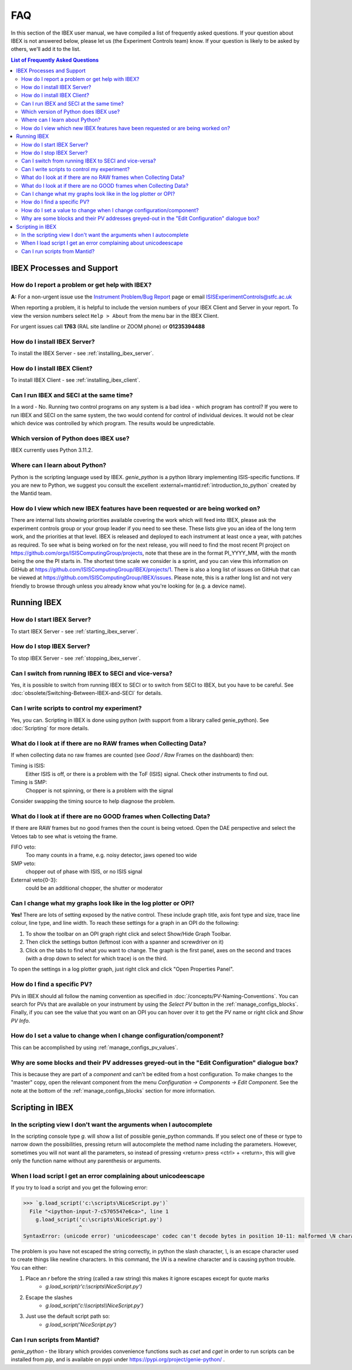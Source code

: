 FAQ
###

In this section of the IBEX user manual, we have compiled a list of frequently asked questions.  If your question about IBEX is not answered below, please let us (the Experiment Controls team) know.  If your question is likely to be asked by others, we'll add it to the list.

.. contents:: **List of Frequently Asked Questions**

IBEX Processes and Support
==========================

.. _report_a_problem:

How do I report a problem or get help with IBEX?
------------------------------------------------

**A:** For a non-urgent issue use the `Instrument Problem/Bug Report <http://sparrowhawk.nd.rl.ac.uk/footprints/?product=PC%20Instrument%20Control&amp;format=pcinst>`_ page or email ISISExperimentControls@stfc.ac.uk

When reporting a problem, it is helpful to include the version numbers of your IBEX Client and Server in your report.  To view the version numbers select ``Help > About`` from the menu bar in the IBEX Client.

For urgent issues call **1763** (RAL site landline or ZOOM phone) or **01235394488**
 
How do I install IBEX Server?
-----------------------------

To install the IBEX Server - see :ref:`installing_ibex_server`.

How do I install IBEX Client?
-----------------------------

To install IBEX Client - see :ref:`installing_ibex_client`.

Can I run IBEX and SECI at the same time?
-----------------------------------------

In a word - No.  Running two control programs on any system is a bad idea - which program has control?  If you were to run IBEX and SECI on the same system, the two would contend for control of individual devices.  It would not be clear which device was controlled by which program.  The results would be unpredictable.

Which version of Python does IBEX use?
--------------------------------------

IBEX currently uses Python 3.11.2. 

Where can I learn about Python?
-------------------------------

Python is the scripting language used by IBEX. `genie_python` is a python library implementing ISIS-specific functions. If you are new to Python, we suggest you consult the excellent :external+mantid:ref:`introduction_to_python` created by the Mantid team.


How do I view which new IBEX features have been requested or are being worked on?
---------------------------------------------------------------------------------

There are internal lists showing priorities available covering the work which will feed into IBEX, please ask the experiment controls group or your group leader if you need to see these. These lists give you an idea of the long term work, and the priorities at that level.
IBEX is released and deployed to each instrument at least once a year, with patches as required. To see what is being worked on for the next release, you will need to find the most recent PI project on https://github.com/orgs/ISISComputingGroup/projects, note that these are in the format PI_YYYY_MM, with the month being the one the PI starts in.
The shortest time scale we consider is a sprint, and you can view this information on GitHub at https://github.com/ISISComputingGroup/IBEX/projects/1.
There is also a long list of issues on GitHub that can be viewed at https://github.com/ISISComputingGroup/IBEX/issues. Please note, this is a rather long list and not very friendly to browse through unless you already know what you're looking for (e.g. a device name).


Running IBEX
============

How do I start IBEX Server?
---------------------------

To start IBEX Server - see :ref:`starting_ibex_server`.

How do I stop IBEX Server?
--------------------------

To stop IBEX Server - see :ref:`stopping_ibex_server`.

Can I switch from running IBEX to SECI and vice-versa?
------------------------------------------------------

Yes, it is possible to switch from running IBEX to SECI or to switch from SECI to IBEX, but you have to be careful. See :doc:`obsolete/Switching-Between-IBEX-and-SECI` for details.

Can I write scripts to control my experiment?
---------------------------------------------

Yes, you can.  Scripting in IBEX is done using python (with support from a library called genie_python).  See :doc:`Scripting` for more details.

What do I look at if there are no RAW frames when Collecting Data?
------------------------------------------------------------------

If when collecting data no raw frames are counted (see `Good / Raw` Frames on the dashboard) then:

Timing is ISIS:
    Either ISIS is off, or there is a problem with the ToF (ISIS) signal. Check other instruments to find out.

Timing is SMP:
    Chopper is not spinning, or there is a problem with the signal
    
Consider swapping the timing source to help diagnose the problem. 

What do I look at if there are no GOOD frames when Collecting Data?
-------------------------------------------------------------------

If there are RAW frames but no good frames then the count is being vetoed. Open the DAE perspective and select the Vetoes tab to see what is vetoing the frame. 

FIFO veto:
    Too many counts in a frame, e.g. noisy detector, jaws opened too wide

SMP veto:
    chopper out of phase with ISIS, or no ISIS signal

External veto{0-3}:
    could be an additional chopper, the shutter or moderator

Can I change what my graphs look like in the log plotter or OPI?
----------------------------------------------------------------

**Yes!** There are lots of setting exposed by the native control. These include graph title, axis font type and size, trace line colour, line type, and line width. To reach these settings for a graph in an OPI do the following:

#. To show the toolbar on an OPI graph right click and select Show/Hide Graph Toolbar.
#. Then click the settings button (leftmost icon with a spanner and screwdriver on it)
#. Click on the tabs to find what you want to change. The graph is the first panel, axes on the second and traces (with a drop down to select for which trace) is on the third.

To open the settings in a log plotter graph, just right click and click "Open Properties Panel".

.. _faq_find_pv:

How do I find a specific PV?
----------------------------

PVs in IBEX should all follow the naming convention as specified in :doc:`/concepts/PV-Naming-Conventions`. You can search for PVs that are available on your instrument by using the `Select PV` button in the :ref:`manage_configs_blocks`. Finally, if you can see the value that you want on an OPI you can hover over it to get the PV name or right click and `Show PV Info`.

How do I set a value to change when I change configuration/component?
---------------------------------------------------------------------

This can be accomplished by using :ref:`manage_configs_pv_values`.

Why are some blocks and their PV addresses greyed-out in the "Edit Configuration" dialogue box?
-----------------------------------------------------------------------------------------------

This is because they are part of a `component` and can't be edited from a host configuration.  To make changes to the "master" copy, open the relevant component from the menu `Configuration -> Components -> Edit Component`.  See the note at the bottom of the :ref:`manage_configs_blocks` section for more information.


Scripting in IBEX
=================

In the scripting view I don't want the arguments when I autocomplete
--------------------------------------------------------------------

In the scripting console type `g.` will show a list of possible genie_python commands. If you select one of these or type to narrow down the possibilities, pressing return will autocomplete the method name including the parameters. However, sometimes you will not want all the parameters, so instead of pressing <return> press <ctrl> + <return>, this will give only the function name without any parenthesis or arguments.

When I load script I get an error complaining about unicodeescape
-----------------------------------------------------------------

If you try to load a script and you get the following error:

.. code-block::

    >>> `g.load_script('c:\scripts\NiceScript.py')`
      File "<ipython-input-7-c5705547e6ca>", line 1
        g.load_script('c:\scripts\NiceScript.py')
                      ^
    SyntaxError: (unicode error) 'unicodeescape' codec can't decode bytes in position 10-11: malformed \N character escape

The problem is you have not escaped the string correctly, in python the slash character, `\\`, is an escape character used to create things like newline characters. In this command, the `\\N` is a newline character and is causing python trouble. You can either:

#. Place an `r` before the string (called a raw string) this makes it ignore escapes except for quote marks
    - `g.load_script(r'c:\\scripts\\NiceScript.py')`
#. Escape the slashes
    - `g.load_script('c:\\\\scripts\\\\NiceScript.py')`
#. Just use the default script path so:
    - `g.load_script('NiceScript.py')`

Can I run scripts from Mantid?
-----------------------------------------------------------------

`genie_python` - the library which provides convenience functions such as `cset` and `cget` in order to run scripts can be installed from `pip`, and is available on pypi under https://pypi.org/project/genie-python/ . 